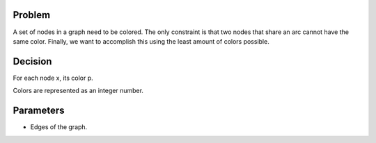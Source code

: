 Problem
------------

A set of nodes in a graph need to be colored. The only constraint is that two nodes that share an arc cannot have the same color. Finally, we want to accomplish this using the least amount of colors possible.

Decision
------------

For each node x, its color p.

Colors are represented as an integer number.

Parameters
------------

* Edges of the graph.

